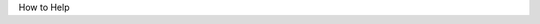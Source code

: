 .. title: How to Help
.. slug: help
.. date: 2020-10-03 10:29:05 UTC-04:00
.. tags:
.. category:
.. link:
.. description: py5
.. type: text


How to Help